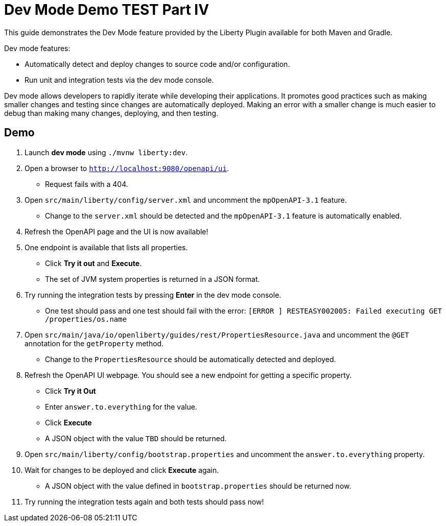 = Dev Mode Demo TEST Part IV

This guide demonstrates the Dev Mode feature provided by the Liberty Plugin available for both Maven and Gradle.

Dev mode features:

- Automatically detect and deploy changes to source code and/or configuration.
- Run unit and integration tests via the dev mode console.

Dev mode allows developers to rapidly iterate while developing their applications. It promotes good practices such as making smaller changes and testing since changes are automatically deployed. Making an error with a smaller change is much easier to debug than making many changes, deploying, and then testing.

== Demo

. Launch *dev mode* using `./mvnw liberty:dev`.
. Open a browser to `http://localhost:9080/openapi/ui`.
- Request fails with a 404.
. Open `src/main/liberty/config/server.xml` and uncomment the `mpOpenAPI-3.1` feature.
- Change to the `server.xml` should be detected and the `mpOpenAPI-3.1` feature is automatically enabled.
. Refresh the OpenAPI page and the UI is now available!
. One endpoint is available that lists all properties.
- Click *Try it out* and *Execute*.
- The set of JVM system properties is returned in a JSON format.
. Try running the integration tests by pressing *Enter* in the dev mode console.
- One test should pass and one test should fail with the error: `[ERROR   ] RESTEASY002005: Failed executing GET /properties/os.name`
. Open `src/main/java/io/openliberty/guides/rest/PropertiesResource.java` and uncomment the `@GET` annotation for the `getProperty` method.
- Change to the `PropertiesResource` should be automatically detected and deployed.
. Refresh the OpenAPI UI webpage. You should see a new endpoint for getting a specific property.
- Click *Try it Out*
- Enter `answer.to.everything` for the value.
- Click *Execute*
- A JSON object with the value `TBD` should be returned.
. Open `src/main/liberty/config/bootstrap.properties` and uncomment the `answer.to.everything` property.
. Wait for changes to be deployed and click *Execute* again.
- A JSON object with the value defined in `bootstrap.properties` should be returned now.
. Try running the integration tests again and both tests should pass now!

